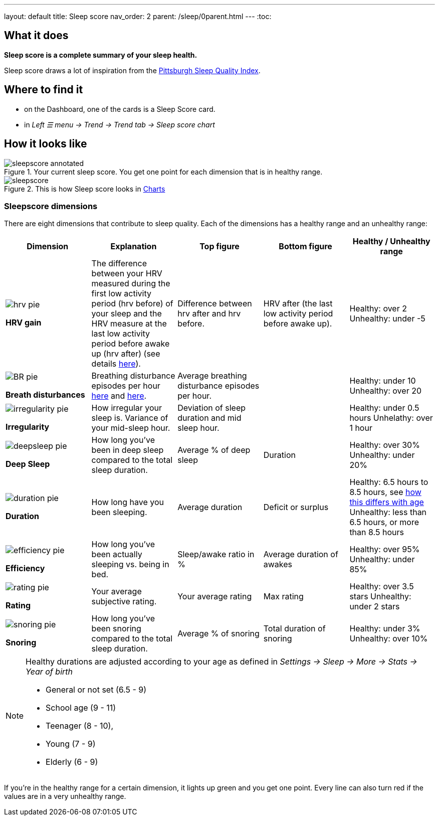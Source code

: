 ---
layout: default
title: Sleep score
nav_order: 2
parent: /sleep/0parent.html
---
:toc:

== What it does
*Sleep score is a complete summary of your sleep health.*

Sleep score draws a lot of inspiration from the https://en.wikipedia.org/wiki/Pittsburgh_Sleep_Quality_Index[Pittsburgh Sleep Quality Index].

== Where to find it
- on the Dashboard, one of the cards is a Sleep Score card.
- in _Left ☰ menu -> Trend -> Trend tab -> Sleep score chart_

== How it looks like

[[awake-detection-settings]]
.Your current sleep score. You get one point for each dimension that is in healthy range.
image::sleepscore_annotated.png[]

[[figure-sleepscore-chart]]
.This is how Sleep score looks in <</sleep/charts#sleep-score, Charts>>
image::sleepscore.png[]


=== Sleepscore dimensions

There are eight dimensions that contribute to sleep quality. Each of the dimensions has a healthy range and an unhealthy range:

[cols="^,<,<,<,<", options="header"]
|===
|Dimension
|Explanation
|Top figure
|Bottom figure
|Healthy / Unhealthy range

a|image::hrv_pie.png[]
*HRV gain*
|The difference between your HRV measured during the first low activity period (hrv before) of your sleep and the HRV measure at the last low activity period before awake up (hrv after) (see details https://sleep.urbandroid.org/hrv-tracking/[here]).
|Difference between hrv after and hrv before.
|HRV after (the last low activity period before awake up).
|Healthy: over 2
Unhealthy: under -5

a|image::BR_pie.png[]
*Breath disturbances*
|Breathing disturbance episodes per hour <</sleep/sleep_apnea#, here>> and <</sleep/breath_rate#, here>>.
|Average breathing disturbance episodes per hour.
|
|Healthy: under 10
Unhealthy: over 20

a|image::irregularity_pie.png[]
*Irregularity*
|How irregular your sleep is. Variance of your mid-sleep hour.
|Deviation of sleep duration and mid sleep hour.
|
|Healthy: under 0.5 hours
Unhelathy: over 1 hour

a|image::deepsleep_pie.png[]
*Deep Sleep*
|How long you've been in deep sleep compared to the total sleep duration.
|Average % of deep sleep
|Duration
|Healthy: over 30%
Unhealthy: under 20%

a|image::duration_pie.png[]
*Duration*
|How long have you been sleeping.
|Average duration
|Deficit or surplus
|Healthy: 6.5 hours to 8.5 hours, see <<note-age, how this differs with age>>
Unhealthy: less than 6.5 hours, or more than 8.5 hours

a|image::efficiency_pie.png[]
*Efficiency*
|How long you've been actually sleeping vs. being in bed.
|Sleep/awake ratio in %
|Average duration of awakes
|Healthy: over 95%
Unhealthy: under 85%

a|image::rating_pie.png[]
*Rating*
|Your average subjective rating.
|Your average rating
|Max rating
|Healthy: over 3.5 stars
Unhealthy: under 2 stars

a|image::snoring_pie.png[]
*Snoring*
|How long you've been snoring compared to the total sleep duration.
|Average % of snoring
|Total duration of snoring
|Healthy: under 3%
Unhealthy: over 10%

|===


[NOTE]
====
[[note-age]]
Healthy durations are adjusted according to your age as defined in _Settings -> Sleep -> More -> Stats -> Year of birth_

* General or not set (6.5 - 9)
* School age (9 - 11)
* Teenager (8 - 10),
* Young (7 - 9)
* Elderly (6 - 9)
====

If you’re in the healthy range for a certain dimension, it lights up green and you get one point. Every line can also turn red if the values are in a very unhealthy range.
